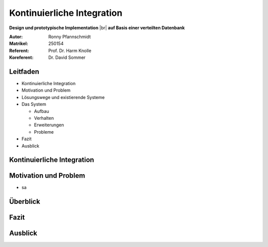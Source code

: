Kontinuierliche Integration
============================


.. |br| raw:: html

   <br />


.. class:: center

**Design und prototypische Implementation** |br|
**auf Basis einer verteilten Datenbank**


.. class:: tiny

:Autor: Ronny Pfannschmidt
:Matrikel: 250154
:Referent: Prof. Dr. Harm Knolle
:Koreferent: Dr. David Sommer


Leitfaden
---------

* Kontinuierliche Integration
* Motivation und Problem
* Lösungswege und existierende Systeme
* Das System

  * Aufbau
  * Verhalten
  * Erweiterungen
  * Probleme

* Fazit
* Ausblick


Kontinuierliche Integration
----------------------------



Motivation und Problem
-----------------------

* sa



Überblick
----------


.. class:: center
  
  .. image:: ../imageinput/grob-layout-komponenten.png




Fazit
-----


Ausblick
---------

